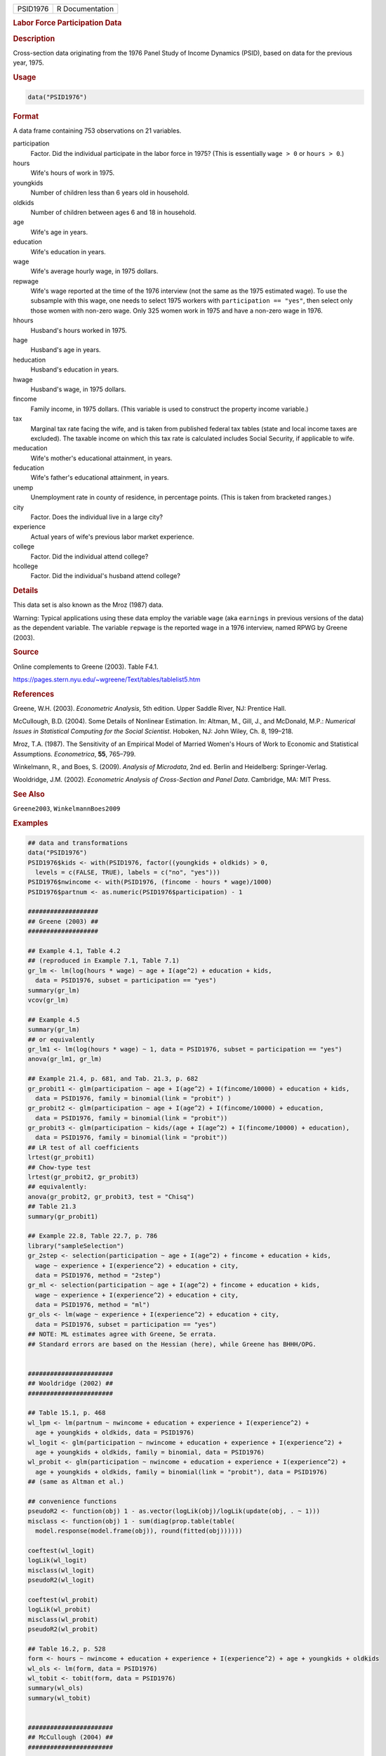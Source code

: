 .. container::

   ======== ===============
   PSID1976 R Documentation
   ======== ===============

   .. rubric:: Labor Force Participation Data
      :name: PSID1976

   .. rubric:: Description
      :name: description

   Cross-section data originating from the 1976 Panel Study of Income
   Dynamics (PSID), based on data for the previous year, 1975.

   .. rubric:: Usage
      :name: usage

   .. code:: R

      data("PSID1976")

   .. rubric:: Format
      :name: format

   A data frame containing 753 observations on 21 variables.

   participation
      Factor. Did the individual participate in the labor force in 1975?
      (This is essentially ``wage > 0`` or ``hours > 0``.)

   hours
      Wife's hours of work in 1975.

   youngkids
      Number of children less than 6 years old in household.

   oldkids
      Number of children between ages 6 and 18 in household.

   age
      Wife's age in years.

   education
      Wife's education in years.

   wage
      Wife's average hourly wage, in 1975 dollars.

   repwage
      Wife's wage reported at the time of the 1976 interview (not the
      same as the 1975 estimated wage). To use the subsample with this
      wage, one needs to select 1975 workers with
      ``participation == "yes"``, then select only those women with
      non-zero wage. Only 325 women work in 1975 and have a non-zero
      wage in 1976.

   hhours
      Husband's hours worked in 1975.

   hage
      Husband's age in years.

   heducation
      Husband's education in years.

   hwage
      Husband's wage, in 1975 dollars.

   fincome
      Family income, in 1975 dollars. (This variable is used to
      construct the property income variable.)

   tax
      Marginal tax rate facing the wife, and is taken from published
      federal tax tables (state and local income taxes are excluded).
      The taxable income on which this tax rate is calculated includes
      Social Security, if applicable to wife.

   meducation
      Wife's mother's educational attainment, in years.

   feducation
      Wife's father's educational attainment, in years.

   unemp
      Unemployment rate in county of residence, in percentage points.
      (This is taken from bracketed ranges.)

   city
      Factor. Does the individual live in a large city?

   experience
      Actual years of wife's previous labor market experience.

   college
      Factor. Did the individual attend college?

   hcollege
      Factor. Did the individual's husband attend college?

   .. rubric:: Details
      :name: details

   This data set is also known as the Mroz (1987) data.

   Warning: Typical applications using these data employ the variable
   ``wage`` (aka ``earnings`` in previous versions of the data) as the
   dependent variable. The variable ``repwage`` is the reported wage in
   a 1976 interview, named RPWG by Greene (2003).

   .. rubric:: Source
      :name: source

   Online complements to Greene (2003). Table F4.1.

   https://pages.stern.nyu.edu/~wgreene/Text/tables/tablelist5.htm

   .. rubric:: References
      :name: references

   Greene, W.H. (2003). *Econometric Analysis*, 5th edition. Upper
   Saddle River, NJ: Prentice Hall.

   McCullough, B.D. (2004). Some Details of Nonlinear Estimation. In:
   Altman, M., Gill, J., and McDonald, M.P.: *Numerical Issues in
   Statistical Computing for the Social Scientist*. Hoboken, NJ: John
   Wiley, Ch. 8, 199–218.

   Mroz, T.A. (1987). The Sensitivity of an Empirical Model of Married
   Women's Hours of Work to Economic and Statistical Assumptions.
   *Econometrica*, **55**, 765–799.

   Winkelmann, R., and Boes, S. (2009). *Analysis of Microdata*, 2nd ed.
   Berlin and Heidelberg: Springer-Verlag.

   Wooldridge, J.M. (2002). *Econometric Analysis of Cross-Section and
   Panel Data*. Cambridge, MA: MIT Press.

   .. rubric:: See Also
      :name: see-also

   ``Greene2003``, ``WinkelmannBoes2009``

   .. rubric:: Examples
      :name: examples

   .. code:: R

      ## data and transformations
      data("PSID1976")
      PSID1976$kids <- with(PSID1976, factor((youngkids + oldkids) > 0,
        levels = c(FALSE, TRUE), labels = c("no", "yes")))
      PSID1976$nwincome <- with(PSID1976, (fincome - hours * wage)/1000)
      PSID1976$partnum <- as.numeric(PSID1976$participation) - 1

      ###################
      ## Greene (2003) ##
      ###################

      ## Example 4.1, Table 4.2
      ## (reproduced in Example 7.1, Table 7.1)
      gr_lm <- lm(log(hours * wage) ~ age + I(age^2) + education + kids,
        data = PSID1976, subset = participation == "yes")
      summary(gr_lm)
      vcov(gr_lm)

      ## Example 4.5
      summary(gr_lm)
      ## or equivalently
      gr_lm1 <- lm(log(hours * wage) ~ 1, data = PSID1976, subset = participation == "yes")
      anova(gr_lm1, gr_lm)

      ## Example 21.4, p. 681, and Tab. 21.3, p. 682
      gr_probit1 <- glm(participation ~ age + I(age^2) + I(fincome/10000) + education + kids,
        data = PSID1976, family = binomial(link = "probit") )  
      gr_probit2 <- glm(participation ~ age + I(age^2) + I(fincome/10000) + education,
        data = PSID1976, family = binomial(link = "probit"))
      gr_probit3 <- glm(participation ~ kids/(age + I(age^2) + I(fincome/10000) + education),
        data = PSID1976, family = binomial(link = "probit"))
      ## LR test of all coefficients
      lrtest(gr_probit1)
      ## Chow-type test
      lrtest(gr_probit2, gr_probit3)
      ## equivalently:
      anova(gr_probit2, gr_probit3, test = "Chisq")
      ## Table 21.3
      summary(gr_probit1)

      ## Example 22.8, Table 22.7, p. 786
      library("sampleSelection")
      gr_2step <- selection(participation ~ age + I(age^2) + fincome + education + kids, 
        wage ~ experience + I(experience^2) + education + city,
        data = PSID1976, method = "2step")
      gr_ml <- selection(participation ~ age + I(age^2) + fincome + education + kids, 
        wage ~ experience + I(experience^2) + education + city,
        data = PSID1976, method = "ml")
      gr_ols <- lm(wage ~ experience + I(experience^2) + education + city,
        data = PSID1976, subset = participation == "yes")
      ## NOTE: ML estimates agree with Greene, 5e errata. 
      ## Standard errors are based on the Hessian (here), while Greene has BHHH/OPG. 


      #######################
      ## Wooldridge (2002) ##
      #######################

      ## Table 15.1, p. 468
      wl_lpm <- lm(partnum ~ nwincome + education + experience + I(experience^2) +
        age + youngkids + oldkids, data = PSID1976)
      wl_logit <- glm(participation ~ nwincome + education + experience + I(experience^2) +
        age + youngkids + oldkids, family = binomial, data = PSID1976)
      wl_probit <- glm(participation ~ nwincome + education + experience + I(experience^2) +
        age + youngkids + oldkids, family = binomial(link = "probit"), data = PSID1976)
      ## (same as Altman et al.)

      ## convenience functions
      pseudoR2 <- function(obj) 1 - as.vector(logLik(obj)/logLik(update(obj, . ~ 1)))
      misclass <- function(obj) 1 - sum(diag(prop.table(table(
        model.response(model.frame(obj)), round(fitted(obj))))))

      coeftest(wl_logit)
      logLik(wl_logit)
      misclass(wl_logit)
      pseudoR2(wl_logit)

      coeftest(wl_probit)
      logLik(wl_probit)
      misclass(wl_probit)
      pseudoR2(wl_probit)

      ## Table 16.2, p. 528
      form <- hours ~ nwincome + education + experience + I(experience^2) + age + youngkids + oldkids 
      wl_ols <- lm(form, data = PSID1976)
      wl_tobit <- tobit(form, data = PSID1976)
      summary(wl_ols)
      summary(wl_tobit)


      #######################
      ## McCullough (2004) ##
      #######################

      ## p. 203
      mc_probit <- glm(participation ~ nwincome + education + experience + I(experience^2) +
        age + youngkids + oldkids, family = binomial(link = "probit"), data = PSID1976)
      mc_tobit <- tobit(hours ~ nwincome + education + experience + I(experience^2) + age +
        youngkids + oldkids, data = PSID1976)
      coeftest(mc_probit)
      coeftest(mc_tobit)
      coeftest(mc_tobit, vcov = vcovOPG)
